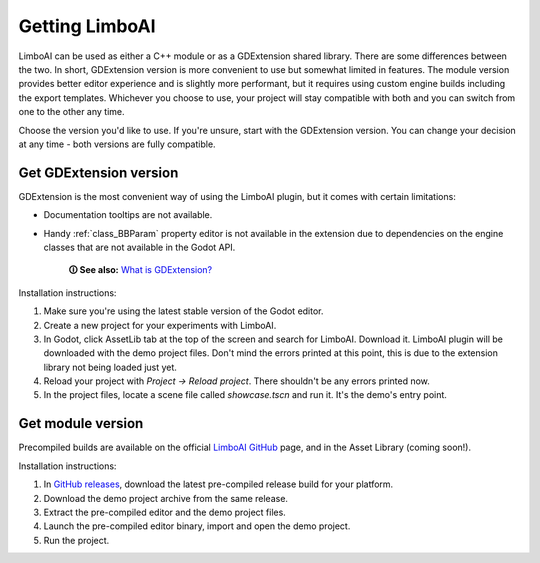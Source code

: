Getting LimboAI
===============

LimboAI can be used as either a C++ module or as a GDExtension shared library.
There are some differences between the two. In short, GDExtension version is more
convenient to use but somewhat limited in features. The module version provides better editor
experience and is slightly more performant, but it requires using custom engine builds including the export templates.
Whichever you choose to use, your project will stay compatible with both and you can switch from one to
the other any time.

Choose the version you'd like to use. If you're unsure, start with the GDExtension version.
You can change your decision at any time - both versions are fully compatible.

Get GDExtension version
------------------------

GDExtension is the most convenient way of using the LimboAI plugin, but it comes
with certain limitations:

* Documentation tooltips are not available.
* Handy :ref:`class_BBParam` property editor is not available in the extension due to dependencies on the engine classes that are not available in the Godot API.

    **🛈 See also:** `What is GDExtension? <https://docs.godotengine.org/en/stable/tutorials/scripting/gdextension/what_is_gdextension.html#what-is-gdextension>`_

Installation instructions:

1. Make sure you're using the latest stable version of the Godot editor.
2. Create a new project for your experiments with LimboAI.
3. In Godot, click AssetLib tab at the top of the screen and search for LimboAI. Download it. LimboAI plugin will be downloaded with the demo project files. Don't mind the errors printed at this point, this is due to the extension library not being loaded just yet.
4. Reload your project with `Project -> Reload project`. There shouldn't be any errors printed now.
5. In the project files, locate a scene file called `showcase.tscn` and run it. It's the demo's entry point.

Get module version
-------------------

Precompiled builds are available on the official
`LimboAI GitHub <https://github.com/limbonaut/limboai#getting-limboai>`_ page,
and in the Asset Library (coming soon!).

Installation instructions:

1. In `GitHub releases <https://github.com/limbonaut/limboai/releases/>`_, download the latest pre-compiled release build for your platform.
2. Download the demo project archive from the same release.
3. Extract the pre-compiled editor and the demo project files.
4. Launch the pre-compiled editor binary, import and open the demo project.
5. Run the project.
